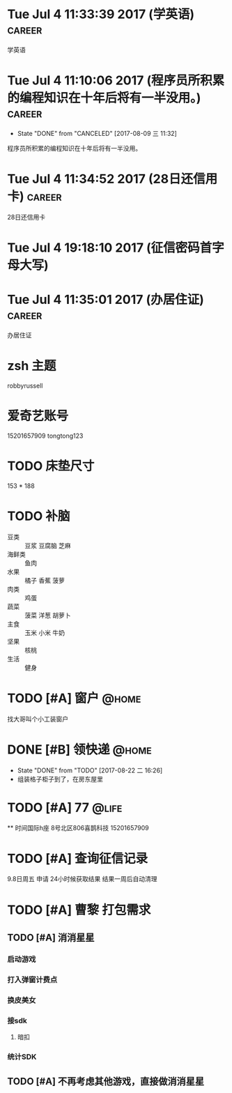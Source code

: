 
* Tue Jul  4 11:33:39 2017 (学英语)				     :career:

  学英语
* Tue Jul  4 11:10:06 2017 (程序员所积累的编程知识在十年后将有一半没用。) :career:
   - State "DONE"       from "CANCELED"   [2017-08-09 三 11:32]

程序员所积累的编程知识在十年后将有一半没用。

* Tue Jul  4 11:34:52 2017 (28日还信用卡)			     :career:

  28日还信用卡

* Tue Jul  4 19:18:10 2017 (征信密码首字母大写)
* Tue Jul  4 11:35:01 2017 (办居住证)				     :career:

  办居住证


* zsh 主题
  robbyrussell
* 爱奇艺账号
  15201657909
  tongtong123

* TODO 床垫尺寸
	153 * 188

* TODO 补脑
  + 豆类 :: 豆浆 豆腐脑 芝麻
  + 海鲜类 :: 鱼肉
  + 水果 :: 橘子 香蕉 菠萝
  + 肉类 :: 鸡蛋
  + 蔬菜 :: 菠菜 洋葱 胡萝卜
  + 主食 :: 玉米 小米 牛奶
  + 坚果 :: 核桃
  + 生活 :: 健身
* TODO [#A] 窗户						      :@home:
   找大哥叫个小工装窗户
* DONE [#B] 领快递						      :@home:
  - State "DONE"       from "TODO"       [2017-08-22 二 16:26]
  - 组装格子柜子到了，在房东屋里
* TODO [#A] 77 							      :@life:
  ** 时间国际h座 8号北区806喜鹊科技 15201657909

* TODO [#A] 查询征信记录
  9.8日周五 申请
  24小时候获取结果
  结果一周后自动清理
* TODO [#A] 曹黎 打包需求
** TODO [#A] 消消星星
*** 启动游戏
*** 打入弹窗计费点
*** 换皮美女
*** 接sdk
**** 暗扣
*** 统计SDK

** TODO [#A] 不再考虑其他游戏，直接做消消星星
